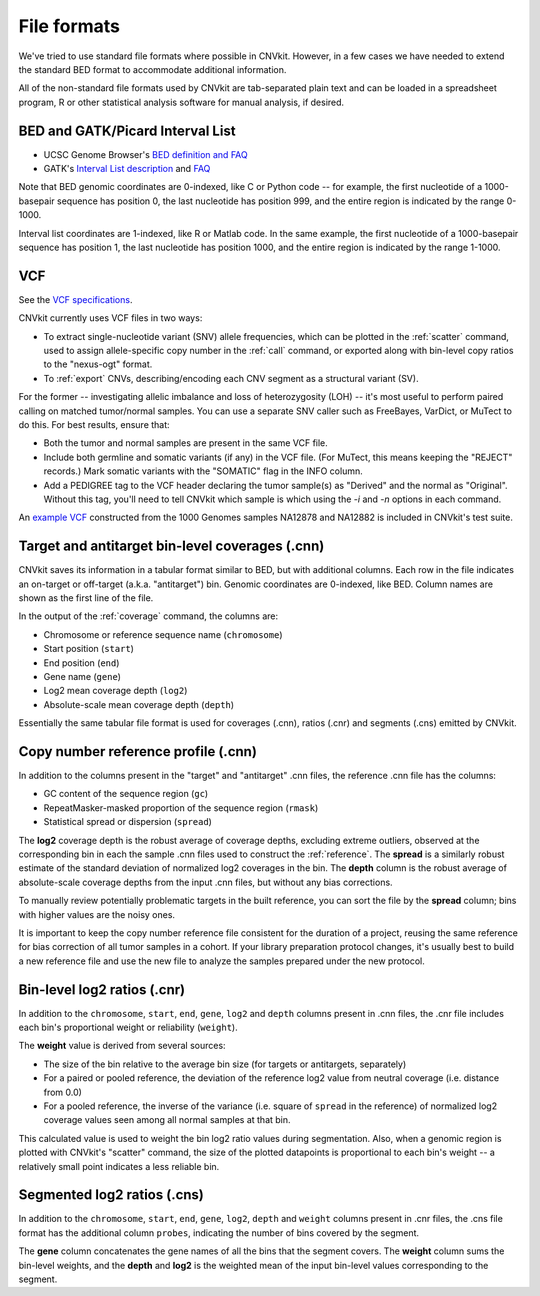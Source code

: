 File formats
============

We've tried to use standard file formats where possible in CNVkit. However, in a
few cases we have needed to extend the standard BED format to accommodate
additional information.

All of the non-standard file formats used by CNVkit are tab-separated plain text
and can be loaded in a spreadsheet program, R or other statistical analysis
software for manual analysis, if desired.

.. _bedformat:

BED and GATK/Picard Interval List
---------------------------------

- UCSC Genome Browser's `BED definition and FAQ <http://genome.ucsc.edu/FAQ/FAQformat.html#format1>`_
- GATK's `Interval List description
  <https://www.broadinstitute.org/gatk/guide/article?id=1204>`_ and `FAQ
  <https://www.broadinstitute.org/gatk/guide/article?id=1319>`_

Note that BED genomic coordinates are 0-indexed, like C or Python code -- for
example, the first nucleotide of a 1000-basepair sequence has position 0, the
last nucleotide has position 999, and the entire region is indicated by the
range 0-1000.

Interval list coordinates are 1-indexed, like R or Matlab code. In the same
example, the first nucleotide of a 1000-basepair sequence has position 1, the
last nucleotide has position 1000, and the entire region is indicated by the
range 1-1000.


.. _vcfformat:

VCF
---

See the `VCF specifications <https://github.com/samtools/hts-specs>`_.

CNVkit currently uses VCF files in two ways:

- To extract single-nucleotide variant (SNV) allele frequencies, which can be
  plotted in the :ref:`scatter` command, used to assign allele-specific copy
  number in the :ref:`call` command, or exported along with bin-level copy
  ratios to the "nexus-ogt" format.
- To :ref:`export` CNVs, describing/encoding each CNV segment as a structural
  variant (SV).

For the former -- investigating allelic imbalance and loss of heterozygosity
(LOH) -- it's most useful to perform paired calling on matched tumor/normal
samples. You can use a separate SNV caller such as FreeBayes, VarDict, or MuTect
to do this. For best results, ensure that:

- Both the tumor and normal samples are present in the same VCF file.
- Include both germline and somatic variants (if any) in the VCF file.
  (For MuTect, this means keeping the "REJECT" records.)
  Mark somatic variants with the "SOMATIC" flag in the INFO column.
- Add a PEDIGREE tag to the VCF header declaring the tumor sample(s) as
  "Derived" and the normal as "Original". Without this tag, you'll need to tell
  CNVkit which sample is which using the `-i` and `-n` options in each command.

An `example VCF
<https://github.com/etal/cnvkit/blob/master/test/formats/na12878_na12882_mix.vcf?raw=true>`_
constructed from the 1000 Genomes samples NA12878 and NA12882 is included in
CNVkit's test suite.


Target and antitarget bin-level coverages (.cnn)
------------------------------------------------

CNVkit saves its information in a tabular format similar to BED, but with
additional columns.  Each row in the file indicates an on-target or off-target
(a.k.a. "antitarget") bin. Genomic coordinates are 0-indexed, like BED.
Column names are shown as the first line of the file.

In the output of the :ref:`coverage` command, the columns are:

* Chromosome or reference sequence name (``chromosome``)
* Start position (``start``)
* End position (``end``)
* Gene name (``gene``)
* Log2 mean coverage depth (``log2``)
* Absolute-scale mean coverage depth (``depth``)

Essentially the same tabular file format is used for coverages (.cnn), ratios
(.cnr) and segments (.cns) emitted by CNVkit.


Copy number reference profile (.cnn)
------------------------------------

In addition to the columns present in the "target" and "antitarget" .cnn files,
the reference .cnn file has the columns:

* GC content of the sequence region (``gc``)
* RepeatMasker-masked proportion of the sequence region (``rmask``)
* Statistical spread or dispersion (``spread``)

The **log2** coverage depth is the robust average of coverage depths,
excluding extreme outliers, observed at the corresponding bin in each the sample
.cnn files used to construct the :ref:`reference`. The **spread** is a similarly
robust estimate of the standard deviation of normalized log2 coverages in the
bin. The **depth** column is the robust average of absolute-scale coverage
depths from the input .cnn files, but without any bias corrections.

To manually review potentially problematic targets in the built reference, you
can sort the file by the **spread** column; bins with higher values are the
noisy ones.

It is important to keep the copy number reference file consistent for the
duration of a project, reusing the same reference for bias correction of all
tumor samples in a cohort.
If your library preparation protocol changes, it's usually best to build a new
reference file and use the new file to analyze the samples prepared under the
new protocol.


Bin-level log2 ratios (.cnr)
----------------------------

In addition to the ``chromosome``, ``start``, ``end``, ``gene``, ``log2`` and
``depth`` columns present in .cnn files, the .cnr file includes each bin's
proportional weight or reliability (``weight``).

The **weight** value is derived from several sources:

- The size of the bin relative to the average bin size (for targets or
  antitargets, separately)
- For a paired or pooled reference, the deviation of the reference log2 value
  from neutral coverage (i.e. distance from 0.0)
- For a pooled reference, the inverse of the variance (i.e. square of ``spread``
  in the reference) of normalized log2 coverage values seen among all normal
  samples at that bin.

This calculated value is used to weight the bin log2 ratio values during
segmentation.
Also, when a genomic region is plotted with CNVkit's "scatter" command, the size
of the plotted datapoints is proportional to each bin's weight -- a relatively
small point indicates a less reliable bin.


Segmented log2 ratios (.cns)
----------------------------

In addition to the ``chromosome``, ``start``, ``end``, ``gene``, ``log2``,
``depth`` and ``weight`` columns present in .cnr files, the .cns file format has
the additional column ``probes``, indicating the number of bins covered by the
segment.

The **gene** column concatenates the gene names of all the bins that the segment
covers. The **weight** column sums the bin-level weights, and the **depth** and
**log2** is the weighted mean of the input bin-level values corresponding to
the segment.
